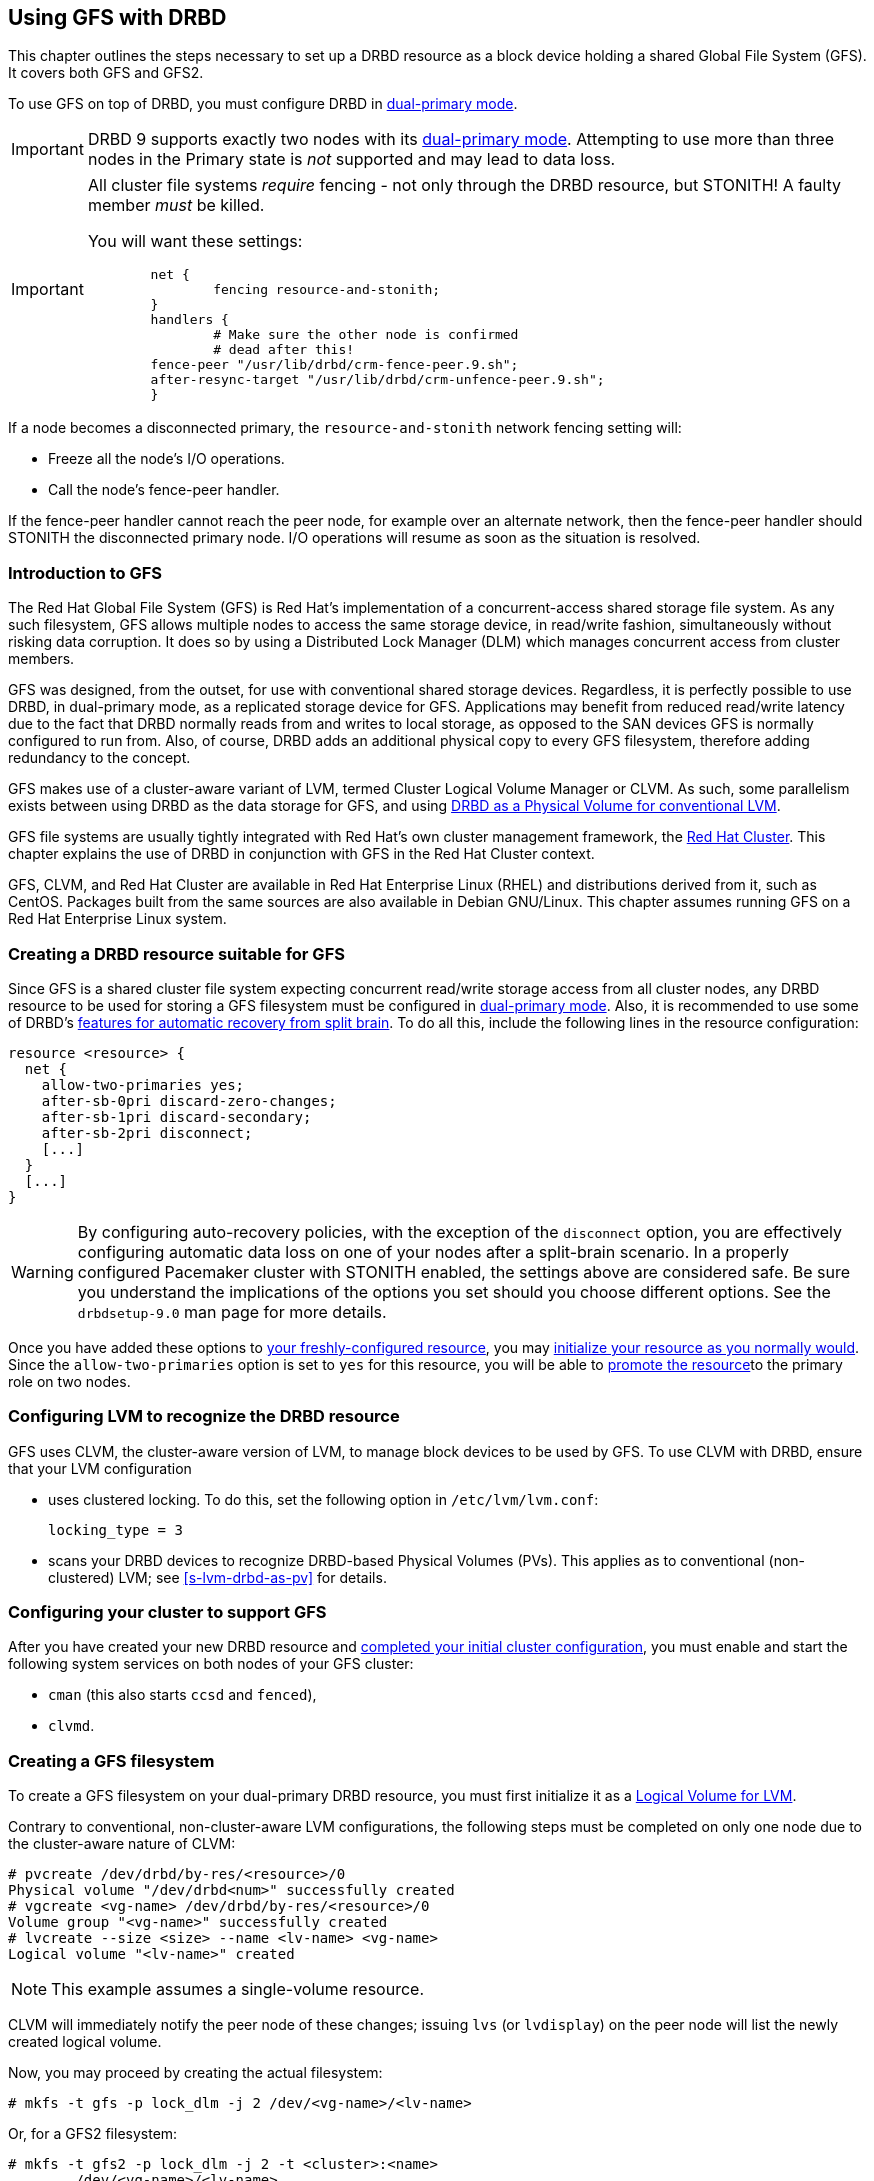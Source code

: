 [[ch-gfs]]
== Using GFS with DRBD

indexterm:[GFS]indexterm:[Global File System]This chapter outlines the
steps necessary to set up a DRBD resource as a block device holding a
shared Global File System (GFS). It covers both GFS and GFS2.

To use GFS on top of DRBD, you must configure DRBD in
indexterm:[dual-primary mode]<<s-dual-primary-mode,dual-primary
mode>>.

IMPORTANT: DRBD 9 supports exactly two nodes with its
indexterm:[dual-primary mode]<<s-dual-primary-mode,dual-primary mode>>.
Attempting to use more than three nodes in the Primary state is _not_
supported and may lead to data loss.

[IMPORTANT]
====
All cluster file systems _require_ fencing - not only through the DRBD
resource, but STONITH! A faulty member _must_ be killed.

You will want these settings:

----
	net {
		fencing resource-and-stonith;
	}
	handlers {
		# Make sure the other node is confirmed
		# dead after this!
        fence-peer "/usr/lib/drbd/crm-fence-peer.9.sh";
        after-resync-target "/usr/lib/drbd/crm-unfence-peer.9.sh";
	}
----
====

If a node becomes a disconnected primary, the `resource-and-stonith` 
network fencing setting will:

- Freeze all the node's I/O operations.

- Call the node's fence-peer handler.

If the fence-peer handler cannot reach the peer node, for example over
an alternate network, then the fence-peer handler should STONITH the
disconnected primary node. I/O operations will resume as soon as the
situation is resolved.

[[s-gfs-primer]]
=== Introduction to GFS

The Red Hat Global File System (GFS) is Red Hat's implementation of a
concurrent-access shared storage file system. As any such filesystem,
GFS allows multiple nodes to access the same storage device, in
read/write fashion, simultaneously without risking data corruption. It
does so by using a Distributed Lock Manager (DLM) which manages
concurrent access from cluster members.

GFS was designed, from the outset, for use with conventional shared
storage devices. Regardless, it is perfectly possible to use DRBD, in
dual-primary mode, as a replicated storage device for
GFS. Applications may benefit from reduced read/write latency due to
the fact that DRBD normally reads from and writes to local storage, as
opposed to the SAN devices GFS is normally configured to run
from. Also, of course, DRBD adds an additional physical copy to every
GFS filesystem, therefore adding redundancy to the concept.

GFS makes use of a cluster-aware variant of LVM, indexterm:[LVM]termed
Cluster Logical Volume Manager or indexterm:[CLVM]CLVM. As such, some parallelism
exists between using DRBD as the data storage for GFS, and using
<<s-lvm-drbd-as-pv,DRBD as a Physical Volume for conventional LVM>>.

GFS file systems are usually tightly integrated with Red Hat's own
cluster management framework, the indexterm:[Red Hat Cluster
Suite]<<ch-rhcs,Red Hat Cluster>>. This chapter explains
the use of DRBD in conjunction with GFS in the Red Hat Cluster context.

GFS, CLVM, and Red Hat Cluster are available in Red Hat
Enterprise Linux (RHEL) and distributions derived from it, such as
indexterm:[CentOS]CentOS. Packages built from the same sources are
also available in indexterm:[Debian GNU/Linux]Debian GNU/Linux. This
chapter assumes running GFS on a Red Hat Enterprise Linux system.

[[s-gfs-create-resource]]
=== Creating a DRBD resource suitable for GFS

Since GFS is a shared cluster file system expecting concurrent
read/write storage access from all cluster nodes, any DRBD resource to
be used for storing a GFS filesystem must be configured in
<<s-dual-primary-mode,dual-primary mode>>. Also, it is recommended to
use some of DRBD's
<<s-automatic-split-brain-recovery-configuration,features for
automatic recovery from split brain>>. To
do all this, include the following lines in the resource
configuration: indexterm:[drbd.conf]

[source,drbd]
----
resource <resource> {
  net {
    allow-two-primaries yes;
    after-sb-0pri discard-zero-changes;
    after-sb-1pri discard-secondary;
    after-sb-2pri disconnect;
    [...]
  }
  [...]
}
----

[WARNING]
====
By configuring auto-recovery policies, with the exception of the `disconnect` option, you are
effectively configuring automatic data loss on one of your nodes after a split-brain scenario.
In a properly configured Pacemaker cluster with STONITH enabled, the 
settings above are considered safe. Be sure you understand the implications
of the options you set should you choose different options. 
See the `drbdsetup-9.0` man page for more details.
====

Once you have added these options to <<ch-configure,your
freshly-configured resource>>, you may <<s-first-time-up,initialize
your resource as you normally would>>. Since the
indexterm:[drbd.conf]`allow-two-primaries` option is set to `yes` for
this resource, you will be able to <<s-switch-resource-roles,promote
the resource>>to the primary role on two nodes.

[[s-gfs-configure-lvm]]
=== Configuring LVM to recognize the DRBD resource

GFS uses CLVM, the cluster-aware version of LVM, to manage block
devices to be used by GFS. To use CLVM with DRBD, ensure that
your LVM configuration

* uses clustered locking. To do this, set the following option in
  `/etc/lvm/lvm.conf`:
+
[source,drbd]
----
locking_type = 3
----

* scans your DRBD devices to recognize DRBD-based Physical Volumes
  (PVs). This applies as to conventional (non-clustered) LVM; see
  <<s-lvm-drbd-as-pv>> for details.

[[s-gfs-enable]]
=== Configuring your cluster to support GFS

After you have created your new DRBD resource and
<<s-rhcs-config,completed your initial cluster configuration>>, you
must enable and start the following system services on both nodes of
your GFS cluster:

* `cman` (this also starts `ccsd` and `fenced`),

* `clvmd`.



[[s-gfs-create]]
=== Creating a GFS filesystem

To create a GFS filesystem on your dual-primary DRBD
resource, you must first initialize it as a <<s-lvm-primer,Logical
Volume for LVM>>.

Contrary to conventional, non-cluster-aware LVM configurations, the
following steps must be completed on only one node due to the
cluster-aware nature of CLVM: indexterm:[LVM]indexterm:[pvcreate (LVM
command)]indexterm:[LVM]indexterm:[vgcreate (LVM
command)]indexterm:[LVM]indexterm:[lvcreate (LVM command)]

----
# pvcreate /dev/drbd/by-res/<resource>/0
Physical volume "/dev/drbd<num>" successfully created
# vgcreate <vg-name> /dev/drbd/by-res/<resource>/0
Volume group "<vg-name>" successfully created
# lvcreate --size <size> --name <lv-name> <vg-name>
Logical volume "<lv-name>" created
----

NOTE: This example assumes a single-volume resource.

CLVM will immediately notify the peer node of these changes;
indexterm:[LVM]indexterm:[lvdisplay (LVM
command)]indexterm:[LVM]indexterm:[lvs (LVM command)] issuing `lvs`
(or `lvdisplay`) on the peer node will list the newly created logical
volume.

indexterm:[GFS]Now, you may proceed by creating the actual filesystem:

----
# mkfs -t gfs -p lock_dlm -j 2 /dev/<vg-name>/<lv-name>
----

Or, for a GFS2 filesystem:

----
# mkfs -t gfs2 -p lock_dlm -j 2 -t <cluster>:<name>
	/dev/<vg-name>/<lv-name>
----

The `-j` option in this command refers to the number of journals to
keep for GFS. This must be identical to the number of nodes with concurrent _Primary_ role in the GFS
cluster; since DRBD does not support more than two _Primary_ nodes the value to
set here is always 2.

The `-t` option, applicable only for GFS2 filesystems, defines the lock
table name. This follows the format _<cluster>:<name>_, where _<cluster>_
must match your cluster name as defined in
`/etc/cluster/cluster.conf`. Therefore, only members of that cluster will
be permitted to use the filesystem. By contrast, _<name>_ is an
arbitrary file system name unique in the cluster.

[[s-gfs-use]]
=== Using Your GFS filesystem

After you have created your filesystem, you may add it to
`/etc/fstab`:

[source,fstab]
----
/dev/<vg-name>/<lv-name> <mountpoint> gfs defaults 0 0
----

For a GFS2 filesystem, simply change the filesystem type:

[source,fstab]
----
/dev/<vg-name>/<lv-name> <mountpoint> gfs2 defaults 0 0
----

Do not forget to make this change on both cluster nodes.

After this, you may mount your new filesystem by starting the
`gfs` service (on both nodes): indexterm:[GFS]

----
# service gfs start
----

From then on, if you have DRBD configured to start
automatically on system startup, before the Pacemaker services and the
`gfs` service, you will be able to use this GFS file system as you
would use one that is configured on traditional shared storage.
